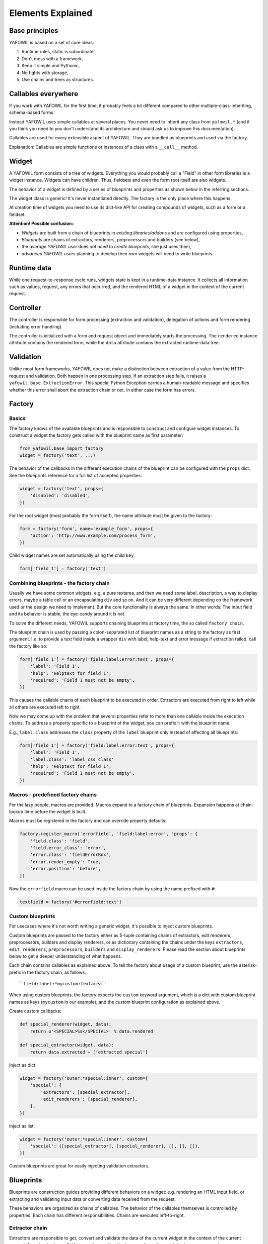 Elements Explained
==================

Base principles
---------------

YAFOWIL is based on a set of core ideas:

1. Runtime rules, static is subordinate,
2. Don't mess with a framework,
3. Keep it simple and Pythonic,
4. No fights with storage,
5. Use chains and trees as structures.

Callables everywhere
--------------------

If you work with YAFOWIL for the first time, it probably feels a bit different
compared to other multiple-class-inheriting, schema-based forms.

Instead YAFOWIL uses simple callables at several places. You never need to
inherit any class from ``yafowil.*`` (and if you think you need to you don't
understand its architecture and should ask us to improve this documentation).

Callables are used for every extensible aspect of YAFOWIL. They are bundled
as blueprints and used via the factory.

Explanation: Callables are simple functions or instances of a class with a
``__call__`` method.

Widget
------

A YAFOWIL form consists of a tree of widgets. Everything you would probably
call a "Field" in other form libraries is a widget instance. Widgets can have
children. Thus, fieldsets and even the form root itself are also widgets.

The behavior of a widget is defined by a series of blueprints and properties
as shown below in the referring sections.

The widget class is generic! It's never instantiated directly. The factory is
the only place where this happens.

At creation time of widgets you need to use its dict-like API for creating
compounds of widgets, such as a form or a fieldset.

**Attention! Possible confusion:**:

- *Widgets* are built from a chain of blueprints in *existing*
  *libraries/addons* and are configured using properties,
- *Blueprints* are chains of extractors, renderers, preprocessors and builders
  (see below),
- the *average YAFOWIL user* does *not need to create blueprints*, she just uses
  them,
- *advanced YAFOWIL users* planning to develop their own widgets will need to
  write blueprints.


Runtime data
------------

While one request-to-response cycle runs, widgets state is kept in a 
runtime-data instance. It collects all information such as values, request, 
any errors that occurred, and the rendered HTML of a widget in the context of
the current request.


Controller
----------

The controller is responsible for form processing (extraction and validation),
delegation of actions and form rendering (including error handling).

The controller is initialized with a form and request object and immediately
starts the processing. The ``rendered`` instance attribute contains the
rendered form, while the ``data`` attribute contains the extracted runtime-data
tree.


Validation
----------

Unlike most form frameworks, YAFOWIL does not make a distinction between
extraction of a value from the HTTP-request and validation. Both happen in one
processing step. If an extraction step fails, it raises a
``yafowil.base.ExtractionError``. This special Python Exception carries a 
human-readable message and specifies whether this error shall abort the extraction
chain or not. In either case the form has errors.


Factory
-------

Basics
~~~~~~

The factory knows of the available blueprints and is responsible to construct
and configure widget instances. To construct a widget the factory gets called
with the blueprint name as first parameter:

.. code-block:: python

    from yafowil.base import factory
    widget = factory('text', ...)

The behavior of the callbacks in the different execution chains of the
blueprint can be configured with the ``props`` dict. See the blueprints reference
for a full list of accepted properties:

.. code-block:: python

    widget = factory('text', props={
        'disabled': 'disabled',
    })

For the root widget (most probably the form itself), the name attribute must be
given to the factory:

.. code-block:: python

    form = factory('form', name='example_form', props={
        'action': 'http://www.example.com/process_form',
    })

Child widget names are set automatically using the child ``key``:

.. code-block:: python

    form['field_1'] = factory('text')


Combining blueprints - the factory chain
~~~~~~~~~~~~~~~~~~~~~~~~~~~~~~~~~~~~~~~~

Usually we have some common widgets, e.g. a pure textarea, and then we need
some label, description, a way to display errors, maybe a table cell or an
encapsulating ``div`` and so on. And it can be very different depending on the
framework used or the design we need to implement. But the core functionality
is always the same. In other words: The input field and its behavior is stable,
the eye-candy around it is not.

To solve the different needs, YAFOWIL supports chaining blueprints at factory
time, the so called ``factory chain``.

The blueprint chain is used by passing a colon-separated list of blueprint names
as a string to the factory as first argument. I.e. to provide a text field inside a
wrapper ``div`` with label, help-text and error message if extraction failed, call
the factory like so:

.. code-block:: python

    form['field_1'] = factory('field:label:error:text', props={
        'label': 'Field 1',
        'help': 'Helptext for field 1',
        'required': 'Field 1 must not be empty',
    })

This causes the callable chains of each blueprint to be executed in order.
Extractors are executed from right to left while all others are executed left
to right.

Now we may come up with the problem that several properties refer to more than
one callable inside the execution chains. To address a property specific to a
blueprint of the widget, you can prefix it with the blueprint name.

E.g., ``label.class`` addresses the ``class`` property of the ``label`` blueprint
only instead of affecting all blueprints:

.. code-block:: python

    form['field_1'] = factory('field:label:error:text', props={
        'label': 'Field 1',
        'label.class': 'label_css_class'
        'help': 'Helptext for field 1',
        'required': 'Field 1 must not be empty',
    })


Macros - predefined factory chains
~~~~~~~~~~~~~~~~~~~~~~~~~~~~~~~~~~

For the lazy people, macros are provided. Macros expand to a factory chain of
blueprints. Expansion happens at chain-lookup time before the widget is built.

Macros must be registered in the factory and can override property defaults:

.. code-block:: python

    factory.register_macro('errorfield', 'field:label:error', 'props': {
        'field.class': 'field',
        'field.error_class': 'error',
        'error.class': 'fieldErrorBox',
        'error.render_empty': True,
        'error.position': 'before',
    })

Now the ``errorfield`` macro can be used inside the factory chain by using the
name prefixed with ``#``:

.. code-block:: python

    textfield = factory('#errorfield:text')


Custom blueprints
~~~~~~~~~~~~~~~~~

For usecases where it's not worth writing a generic widget, it's possible
to inject custom blueprints.

Custom blueprints are passed to the factory either as 5-tuple containing chains
of extractors, edit renderers, preprocessors, builders and display renderers,
or as dictionary containing the chains under the keys ``extractors``,
``edit_renderers``, ``preprocessors``, ``builders`` and ``display_renderers``.
Please read the section about blueprints below to get a deeper understanding of
what happens.

Each chain contains callables as explained above. To tell the factory about
usage of a custom blueprint, use the asterisk-prefix in the factory chain,
as follows::

    ``field:label:*mycustom:textarea``

When using custom blueprints, the factory expects the ``custom``
keyword argument, which is a dict with custom blueprint names as keys
(``mycustom`` in our example), and the custom blueprint configuration as
explained above.

Create custom callbacks:

.. code-block:: python

    def special_renderer(widget, data):
        return u'<SPECIAL>%s</SPECIAL>' % data.rendered

    def special_extractor(widget, data):
        return data.extracted + ['extracted special']

Inject as dict:

.. code-block:: python

    widget = factory('outer:*special:inner', custom={
        'special': {
            'extractors': [special_extractor], 
            'edit_renderers': [special_renderer],
        },
    })

Inject as list:

.. code-block:: python

    widget = factory('outer:*special:inner', custom={
        'special': ([special_extractor], [special_renderer], [], [], []),
    })

Custom blueprints are great for easily injecting validation extractors.


Blueprints
----------

Blueprints are construction guides providing different behaviors on a
widget: e.g. rendering an HTML input field, or extracting and validating input
data or converting data received from the request.

These behaviors are organized as chains of callables. The behavior of the
callables themselves is controlled by properties. Each chain has different
responsibilities. Chains are executed left-to-right.


Extractor chain
~~~~~~~~~~~~~~~

Extractors are responsible to get, convert and validate the data of the
current widget in the context of the current request. An extractor is a
callable expecting a widget instance and a runtime-data instance as parameters.

**User story**
    An integer field consists of:
    - a first extractor getting the value from the request parameter matching
      the widget name. This results in a string.
    - The next extractor in the chain is responsible for converting the string
      to an integer. If it fails, an ``ExtractionError`` is raised. Otherwise the
      converted value is returned.
    - If only positive integers are allowed, a validating extractor is added to
      the chain. If it's not positive, an ``ExtractionError`` is raised, otherwise
      the value is returned unmodified.


Edit renderer chain
~~~~~~~~~~~~~~~~~~~

Edit renderers are responsible to create HTML form output (unicode-strings)
ready to be passed to the response. It is a callable expecting a widget
instance and a runtime-data instance as parameters. At this point the 
runtime-data instance has already passed the extraction chain and contains
information about extracted values and errors. Edit renderers may utilize any
templating language if desired. YAFOWIL has no preferences nor does it support
any specific templating language out of the box. All internal rendering in
YAFOWIL happens in pure Python.

The edit renderer chain is executed if the mode of the widget is ``edit``.

**User story**
    An file input field has to be rendered with checkboxes to indicate whether 
    the file should be deleted.
    The file input itself is a renderer, and the checkboxes are another renderer.
    - The first renderer in chain creates a pure HTML ``<input ..>`` tag for
      the file upload.
    - The next renderer creates some checkboxes with labels. It has access to
      the string output of the first renderer as part of runtime-data. So some
      ``<checkbox ..>`` tags can be prepended, wrapped around or appended to
      the previously rendered ``<input ..>``.
    Both renderers are reusable and may be used in other contexts, e.g. in an
    image blueprint context.


Display renderer chain
~~~~~~~~~~~~~~~~~~~~~~

Display renderers are responsible to create HTML view output (unicode-strings)
ready to be passed to the response.

The display renderer chain is executed if the mode of the widget is ``display``.
Like edit renderers it is a callable expecting widget and runtime-data as
parameters. Like the edit renderer it is executed after extraction.

It is possible to mix edit and display renderers in one widget tree. Each
widget can have its own mode.

**User story**
    A form is created for a complex dataset where different groups of users have
    different access permissions whether to edit or view a dataset value, or
    even to see it at all. The mode property of the widget controls which 
    rendering chain, if any, gets executed.


Preprocessor chain
~~~~~~~~~~~~~~~~~~

The preprocessor chain is executed once per request-to-response cycle,
directly after runtime-data was created and before extraction happens.
A preprocessor callable can be used to hook up framework-specific requirements,
and gets widget and runtime-data as parameters. There are global preprocessors
running on every widget and widget-specific pre-processors. 
Widget-specific pre-processors are executed *after* the global preprocessors.

**User story**:
    YAFOWIL expects the request to be a dict-like object providing parameters
    via ``get`` and ``__getitem__``. Further i18n support should be available
    e.g. via ``zope.i18n``. A framework integration package now provides one
    global preprocessor function wrapping the request if needed, and another
    hooking up the i18n message factory and the translate function.


Builder chain
~~~~~~~~~~~~~

This chain of callables is called only once right after the widget was created
by the factory. A common use-case is to automatically populate a widget with
child widgets. It expects widget and factory as parameters.

**User story**
    A blueprint is written for a complex widget, and luckily there are lots of
    other blueprints already out there providing several behaviors needed.
    If a complex blueprint should render e.g. a table containing two fields, a
    *builder* callable is registered which builds the table containing the 2
    input fields by using the dict-like widget API and calling the factory for
    creating its children.
